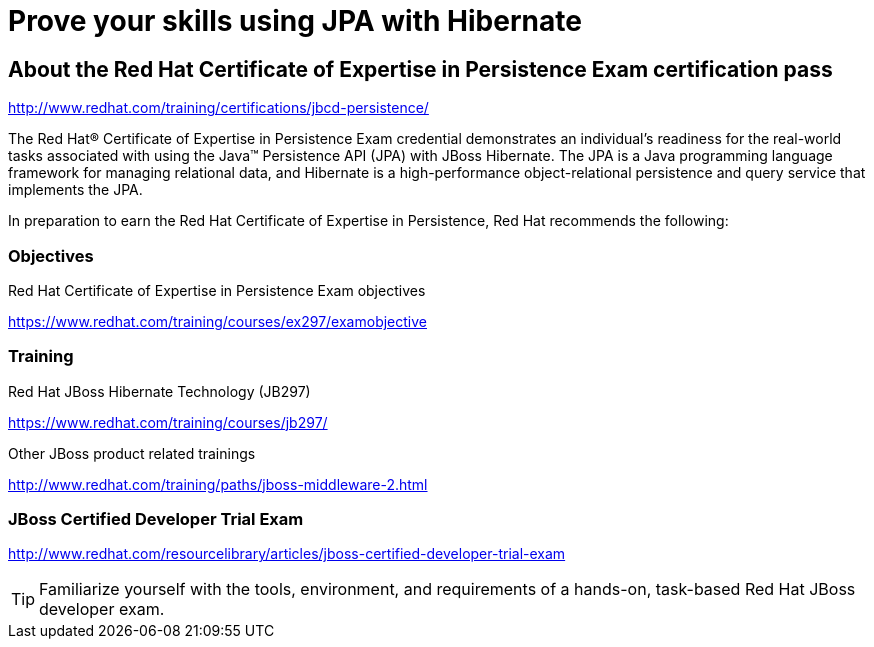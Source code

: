 = Prove your skills using JPA with Hibernate
:awestruct-layout: project-standard
:awestruct-project: orm

== About the Red Hat Certificate of Expertise in Persistence Exam certification pass

http://www.redhat.com/training/certifications/jbcd-persistence/

The Red Hat® Certificate of Expertise in Persistence Exam credential demonstrates an individual's readiness for the real-world tasks associated with using the Java™ Persistence API (JPA) with JBoss Hibernate. The JPA is a Java programming language framework for managing relational data, and Hibernate is a high-performance object-relational persistence and query service that implements the JPA.

In preparation to earn the Red Hat Certificate of Expertise in Persistence, Red Hat recommends the following:

=== Objectives

Red Hat Certificate of Expertise in Persistence Exam objectives  

https://www.redhat.com/training/courses/ex297/examobjective

=== Training

Red Hat JBoss Hibernate Technology (JB297)

https://www.redhat.com/training/courses/jb297/

Other JBoss product related trainings

http://www.redhat.com/training/paths/jboss-middleware-2.html



=== JBoss Certified Developer Trial Exam  

http://www.redhat.com/resourcelibrary/articles/jboss-certified-developer-trial-exam


[TIP]
=====

Familiarize yourself with the tools, environment, and requirements of a hands-on, task-based Red Hat JBoss developer exam.
=====
